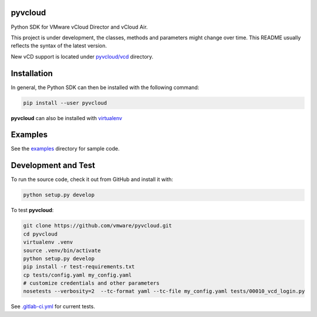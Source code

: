 pyvcloud
========

|ver| |build-status|

Python SDK for VMware vCloud Director and vCloud Air.

This project is under development, the classes, methods and parameters might change over time. This README usually reflects the syntax of the latest version.

New vCD support is located under `pyvcloud/vcd <pyvcloud/vcd>`_ directory.

Installation
============

In general, the Python SDK can then be installed with the following command:

.. code:: bash

    pip install --user pyvcloud

**pyvcloud** can also be installed with `virtualenv <http://docs.python-guide.org/en/latest/dev/virtualenvs/>`_

Examples
========

See the `examples <https://github.com/vmware/pyvcloud/blob/master/examples>`_ directory for sample code.

Development and Test
====================

To run the source code, check it out from GitHub and install it with:

.. code:: bash

    python setup.py develop

To test **pyvcloud**:

.. code:: bash

    git clone https://github.com/vmware/pyvcloud.git
    cd pyvcloud
    virtualenv .venv
    source .venv/bin/activate
    python setup.py develop
    pip install -r test-requirements.txt
    cp tests/config.yaml my_config.yaml
    # customize credentials and other parameters
    nosetests --verbosity=2  --tc-format yaml --tc-file my_config.yaml tests/00010_vcd_login.py

See `.gitlab-ci.yml <.gitlab-ci.yml>`_ for current tests.

.. |build-status| image:: https://img.shields.io/travis/vmware/pyvcloud.svg?style=flat
    :alt: build status
    :scale: 100%
    :target: https://travis-ci.org/vmware/pyvcloud/

.. |ver| image:: https://img.shields.io/pypi/v/pyvcloud.svg
    :alt: Stable Version
    :scale: 100%
    :target: https://pypi.python.org/pypi/pyvcloud
